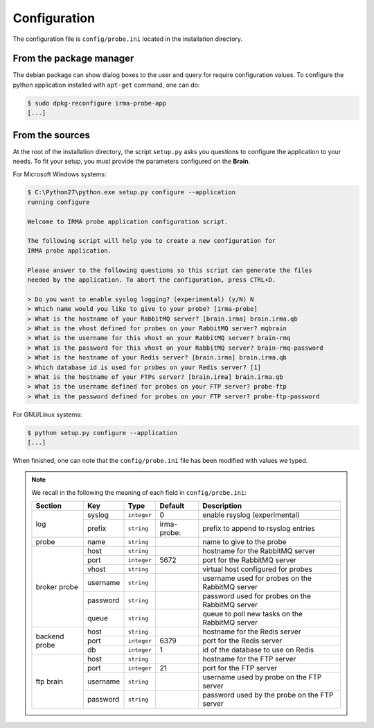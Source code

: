 .. _app-configuration:

Configuration
-------------

The configuration file is ``config/probe.ini`` located in the installation
directory. 

From the package manager
````````````````````````

The debian package can show dialog boxes to the user and query for require
configuration values. To configure the python application installed with
``apt-get`` command, one can do:

.. code-block:: bash

    $ sudo dpkg-reconfigure irma-probe-app
    [...]

From the sources
````````````````

At the root of the installation directory, the script ``setup.py``
asks you questions to configure the application to your needs. To fit your
setup, you must provide the parameters configured on the **Brain**.

For Microsoft Windows systems:

.. code-block:: none

    $ C:\Python27\python.exe setup.py configure --application
    running configure
     
    Welcome to IRMA probe application configuration script.
     
    The following script will help you to create a new configuration for
    IRMA probe application.
     
    Please answer to the following questions so this script can generate the files
    needed by the application. To abort the configuration, press CTRL+D.

    > Do you want to enable syslog logging? (experimental) (y/N) N
    > Which name would you like to give to your probe? [irma-probe]           
    > What is the hostname of your RabbitMQ server? [brain.irma] brain.irma.qb
    > What is the vhost defined for probes on your RabbitMQ server? mqbrain
    > What is the username for this vhost on your RabbitMQ server? brain-rmq
    > What is the password for this vhost on your RabbitMQ server? brain-rmq-password
    > What is the hostname of your Redis server? [brain.irma] brain.irma.qb
    > Which database id is used for probes on your Redis server? [1] 
    > What is the hostname of your FTPs server? [brain.irma] brain.irma.qb
    > What is the username defined for probes on your FTP server? probe-ftp
    > What is the password defined for probes on your FTP server? probe-ftp-password


For GNU/Linux systems:

.. code-block:: bash

    $ python setup.py configure --application
    [...]

When finished, one can note that the ``config/probe.ini`` file has been
modified with values we typed.

.. note:: We recall in the following the meaning of each field in ``config/probe.ini``:

     +----------------+-------------+------------+-----------+-------------------------------------------------+
     |     Section    |      Key    |    Type    |  Default  | Description                                     |
     +================+=============+============+===========+=================================================+
     |                |   syslog    |``integer`` |     0     | enable rsyslog (experimental)                   |
     |   log          +-------------+------------+-----------+-------------------------------------------------+
     |                |   prefix    |``string``  |irma-probe:| prefix to append to rsyslog entries             |
     +----------------+-------------+------------+-----------+-------------------------------------------------+
     |   probe        |   name      |``string``  |           | name to give to the probe                       |
     +----------------+-------------+------------+-----------+-------------------------------------------------+
     |                |     host    | ``string`` |           | hostname for the RabbitMQ server                |
     |                +-------------+------------+-----------+-------------------------------------------------+
     |                |     port    |``integer`` |   5672    | port for the RabbitMQ server                    |
     |                +-------------+------------+-----------+-------------------------------------------------+
     |   broker       |     vhost   | ``string`` |           | virtual host configured for probes              |
     |   probe        +-------------+------------+-----------+-------------------------------------------------+
     |                |   username  | ``string`` |           | username used for probes on the RabbitMQ server |
     |                +-------------+------------+-----------+-------------------------------------------------+
     |                |   password  | ``string`` |           | password used for probes on the RabbitMQ server |
     |                +-------------+------------+-----------+-------------------------------------------------+
     |                |     queue   | ``string`` |           | queue to poll new tasks on the RabbitMQ server  |
     +----------------+-------------+------------+-----------+-------------------------------------------------+
     |                |     host    | ``string`` |           | hostname for the Redis server                   |
     |                +-------------+------------+-----------+-------------------------------------------------+
     |  backend probe |     port    |``integer`` |   6379    | port for the Redis server                       |
     |                +-------------+------------+-----------+-------------------------------------------------+
     |                |      db     |``integer`` |     1     | id of the database to use on Redis              |
     +----------------+-------------+------------+-----------+-------------------------------------------------+
     |                |     host    | ``string`` |           | hostname for the FTP server                     |
     |                +-------------+------------+-----------+-------------------------------------------------+
     |                |     port    |``integer`` |    21     | port for the FTP server                         |
     |  ftp brain     +-------------+------------+-----------+-------------------------------------------------+
     |                |   username  | ``string`` |           | username used by probe on the FTP server        |
     |                +-------------+------------+-----------+-------------------------------------------------+
     |                |   password  | ``string`` |           | password used by the probe on the FTP server    |
     +----------------+-------------+------------+-----------+-------------------------------------------------+

